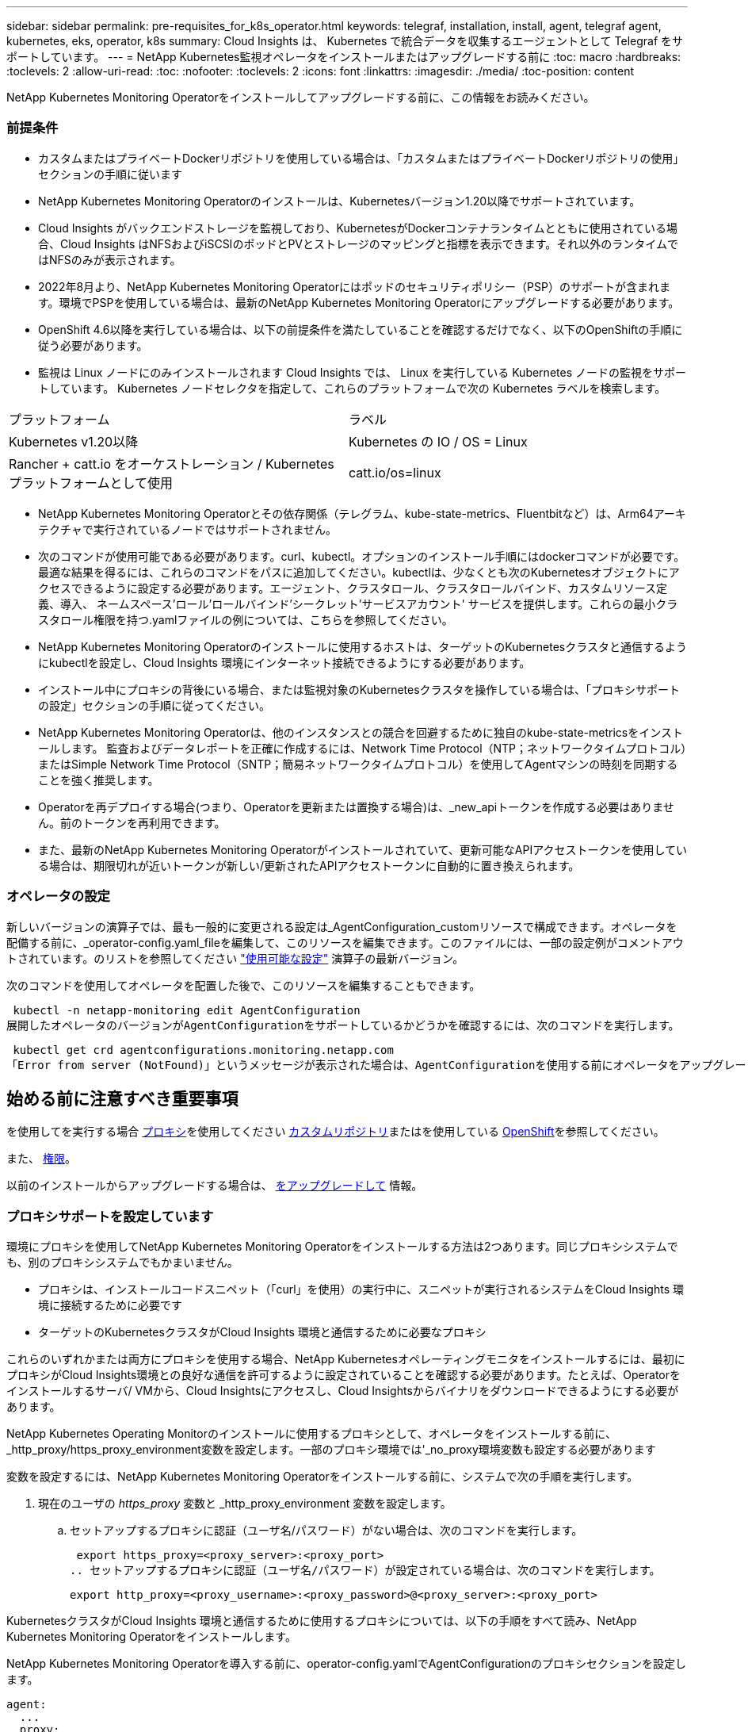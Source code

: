 ---
sidebar: sidebar 
permalink: pre-requisites_for_k8s_operator.html 
keywords: telegraf, installation, install, agent, telegraf agent, kubernetes, eks, operator, k8s 
summary: Cloud Insights は、 Kubernetes で統合データを収集するエージェントとして Telegraf をサポートしています。 
---
= NetApp Kubernetes監視オペレータをインストールまたはアップグレードする前に
:toc: macro
:hardbreaks:
:toclevels: 2
:allow-uri-read: 
:toc: 
:nofooter: 
:toclevels: 2
:icons: font
:linkattrs: 
:imagesdir: ./media/
:toc-position: content


[role="lead"]
NetApp Kubernetes Monitoring Operatorをインストールしてアップグレードする前に、この情報をお読みください。



=== 前提条件

* カスタムまたはプライベートDockerリポジトリを使用している場合は、「カスタムまたはプライベートDockerリポジトリの使用」セクションの手順に従います
* NetApp Kubernetes Monitoring Operatorのインストールは、Kubernetesバージョン1.20以降でサポートされています。
* Cloud Insights がバックエンドストレージを監視しており、KubernetesがDockerコンテナランタイムとともに使用されている場合、Cloud Insights はNFSおよびiSCSIのポッドとPVとストレージのマッピングと指標を表示できます。それ以外のランタイムではNFSのみが表示されます。
* 2022年8月より、NetApp Kubernetes Monitoring Operatorにはポッドのセキュリティポリシー（PSP）のサポートが含まれます。環境でPSPを使用している場合は、最新のNetApp Kubernetes Monitoring Operatorにアップグレードする必要があります。
* OpenShift 4.6以降を実行している場合は、以下の前提条件を満たしていることを確認するだけでなく、以下のOpenShiftの手順に従う必要があります。
* 監視は Linux ノードにのみインストールされます
Cloud Insights では、 Linux を実行している Kubernetes ノードの監視をサポートしています。 Kubernetes ノードセレクタを指定して、これらのプラットフォームで次の Kubernetes ラベルを検索します。


|===


| プラットフォーム | ラベル 


| Kubernetes v1.20以降 | Kubernetes の IO / OS = Linux 


| Rancher + catt.io をオーケストレーション / Kubernetes プラットフォームとして使用 | catt.io/os=linux 
|===
* NetApp Kubernetes Monitoring Operatorとその依存関係（テレグラム、kube-state-metrics、Fluentbitなど）は、Arm64アーキテクチャで実行されているノードではサポートされません。
* 次のコマンドが使用可能である必要があります。curl、kubectl。オプションのインストール手順にはdockerコマンドが必要です。最適な結果を得るには、これらのコマンドをパスに追加してください。kubectlは、少なくとも次のKubernetesオブジェクトにアクセスできるように設定する必要があります。エージェント、クラスタロール、クラスタロールバインド、カスタムリソース定義、導入、 ネームスペース'ロール'ロールバインド'シークレット'サービスアカウント' サービスを提供します。これらの最小クラスタロール権限を持つ.yamlファイルの例については、こちらを参照してください。
* NetApp Kubernetes Monitoring Operatorのインストールに使用するホストは、ターゲットのKubernetesクラスタと通信するようにkubectlを設定し、Cloud Insights 環境にインターネット接続できるようにする必要があります。
* インストール中にプロキシの背後にいる場合、または監視対象のKubernetesクラスタを操作している場合は、「プロキシサポートの設定」セクションの手順に従ってください。
* NetApp Kubernetes Monitoring Operatorは、他のインスタンスとの競合を回避するために独自のkube-state-metricsをインストールします。
監査およびデータレポートを正確に作成するには、Network Time Protocol（NTP；ネットワークタイムプロトコル）またはSimple Network Time Protocol（SNTP；簡易ネットワークタイムプロトコル）を使用してAgentマシンの時刻を同期することを強く推奨します。
* Operatorを再デプロイする場合(つまり、Operatorを更新または置換する場合)は、_new_apiトークンを作成する必要はありません。前のトークンを再利用できます。
* また、最新のNetApp Kubernetes Monitoring Operatorがインストールされていて、更新可能なAPIアクセストークンを使用している場合は、期限切れが近いトークンが新しい/更新されたAPIアクセストークンに自動的に置き換えられます。




=== オペレータの設定

新しいバージョンの演算子では、最も一般的に変更される設定は_AgentConfiguration_customリソースで構成できます。オペレータを配備する前に、_operator-config.yaml_fileを編集して、このリソースを編集できます。このファイルには、一部の設定例がコメントアウトされています。のリストを参照してください link:telegraf_agent_k8s_config_options.html["使用可能な設定"] 演算子の最新バージョン。

次のコマンドを使用してオペレータを配置した後で、このリソースを編集することもできます。

 kubectl -n netapp-monitoring edit AgentConfiguration
展開したオペレータのバージョンがAgentConfigurationをサポートしているかどうかを確認するには、次のコマンドを実行します。

 kubectl get crd agentconfigurations.monitoring.netapp.com
「Error from server (NotFound)」というメッセージが表示された場合は、AgentConfigurationを使用する前にオペレータをアップグレードする必要があります。



== 始める前に注意すべき重要事項

を使用してを実行する場合 <<configuring-proxy-support,プロキシ>>を使用してください <<using-a-custom-or-private-docker-repository,カスタムリポジトリ>>またはを使用している <<openshift-instructions,OpenShift>>を参照してください。

また、 <<permissions,権限>>。

以前のインストールからアップグレードする場合は、 <<をアップグレードして,をアップグレードして>> 情報。



=== プロキシサポートを設定しています

環境にプロキシを使用してNetApp Kubernetes Monitoring Operatorをインストールする方法は2つあります。同じプロキシシステムでも、別のプロキシシステムでもかまいません。

* プロキシは、インストールコードスニペット（「curl」を使用）の実行中に、スニペットが実行されるシステムをCloud Insights 環境に接続するために必要です
* ターゲットのKubernetesクラスタがCloud Insights 環境と通信するために必要なプロキシ


これらのいずれかまたは両方にプロキシを使用する場合、NetApp Kubernetesオペレーティングモニタをインストールするには、最初にプロキシがCloud Insights環境との良好な通信を許可するように設定されていることを確認する必要があります。たとえば、Operatorをインストールするサーバ/ VMから、Cloud Insightsにアクセスし、Cloud Insightsからバイナリをダウンロードできるようにする必要があります。

NetApp Kubernetes Operating Monitorのインストールに使用するプロキシとして、オペレータをインストールする前に、_http_proxy/https_proxy_environment変数を設定します。一部のプロキシ環境では'_no_proxy環境変数も設定する必要があります

変数を設定するには、NetApp Kubernetes Monitoring Operatorをインストールする前に、システムで次の手順を実行します。

. 現在のユーザの _https_proxy_ 変数と _http_proxy_environment 変数を設定します。
+
.. セットアップするプロキシに認証（ユーザ名/パスワード）がない場合は、次のコマンドを実行します。
+
 export https_proxy=<proxy_server>:<proxy_port>
.. セットアップするプロキシに認証（ユーザ名/パスワード）が設定されている場合は、次のコマンドを実行します。
+
 export http_proxy=<proxy_username>:<proxy_password>@<proxy_server>:<proxy_port>




KubernetesクラスタがCloud Insights 環境と通信するために使用するプロキシについては、以下の手順をすべて読み、NetApp Kubernetes Monitoring Operatorをインストールします。

NetApp Kubernetes Monitoring Operatorを導入する前に、operator-config.yamlでAgentConfigurationのプロキシセクションを設定します。

[listing]
----
agent:
  ...
  proxy:
    server: <server for proxy>
    port: <port for proxy>
    username: <username for proxy>
    password: <password for proxy>

    # In the noproxy section, enter a comma-separated list of
    # IP addresses and/or resolvable hostnames that should bypass
    # the proxy
    noproxy: <comma separated list>

    isTelegrafProxyEnabled: true
    isFluentbitProxyEnabled: <true or false> # true if Events Log enabled
    isCollectorsProxyEnabled: <true or false> # true if Network Performance and Map enabled
    isAuProxyEnabled: <true or false> # true if AU enabled
  ...
...
----


=== カスタムまたはプライベートのDockerリポジトリを使用する

デフォルトでは、NetApp Kubernetes Monitoring OperatorはCloud Insights リポジトリからコンテナイメージを取得します。監視のターゲットとして使用されているKubernetesクラスタがあり、カスタムまたはプライベートのDockerリポジトリまたはコンテナレジストリからのみコンテナイメージを取得するようにそのクラスタが設定されている場合は、NetApp Kubernetes Monitoring Operatorで必要なコンテナへのアクセスを設定する必要があります。

NetApp Monitoring Operatorのインストールタイルから[Image Pull Snippet]を実行します。このコマンドは、Cloud Insights リポジトリにログインし、オペレータのすべてのイメージ依存関係をプルして、Cloud Insights リポジトリからログアウトします。プロンプトが表示されたら、指定したリポジトリの一時パスワードを入力します。このコマンドは、オプション機能を含む、オペレータが使用するすべてのイメージをダウンロードします。これらの画像がどの機能に使用されるかについては、以下を参照してください。

Core Operator Functionality and Kubernetes Monitoringの略

* ネットアップによる監視
* kube-rbac-proxyの略
* kube-state-metricsの略
* テレグラフ
* distroless-root-user


イベントログ

* Fluent-bit
* kubernetes-event-exporterの略


ネットワークのパフォーマンスとマップ

* ci-net-observerの略


社内のポリシーに従って、オペレータ用の Docker イメージをプライベート / ローカル / エンタープライズ Docker リポジトリにプッシュします。リポジトリ内のこれらのイメージへのイメージタグとディレクトリパスが、Cloud Insights リポジトリ内のイメージタグとディレクトリパスと一致していることを確認します。

operator-deployment.yamlでmonitoring-operatorデプロイメントを編集し、プライベートDockerリポジトリを使用するようにすべてのイメージ参照を変更します。

....
image: <docker repo of the enterprise/corp docker repo>/kube-rbac-proxy:<kube-rbac-proxy version>
image: <docker repo of the enterprise/corp docker repo>/netapp-monitoring:<version>
....
operator-config.yamlのAgentConfigurationを編集して、新しいDockerリポジトリの場所を反映します。プライベートリポジトリ用に新しいimagePullSecretを作成します。詳細については、_ https://kubernetes.io/docs/tasks/configure-pod-container/pull-image-private-registry/_を参照してください

[listing]
----
agent:
  ...
  # An optional docker registry where you want docker images to be pulled from as compared to CI's docker registry
  # Please see documentation link here: https://docs.netapp.com/us-en/cloudinsights/task_config_telegraf_agent_k8s.html#using-a-custom-or-private-docker-repository
  dockerRepo: your.docker.repo/long/path/to/test
  # Optional: A docker image pull secret that maybe needed for your private docker registry
  dockerImagePullSecret: docker-secret-name
----


=== OpenShift の手順

OpenShift 4.6以降で実行している場合は、_runPrivileged_settingを有効にするには、_operator-config.yaml_でAgentConfigurationを編集する必要があります。

....
# Set runPrivileged to true SELinux is enabled on your kubernetes nodes
runPrivileged: true
....
OpenShiftは、一部のKubernetesコンポーネントへのアクセスをブロックする可能性のある追加のセキュリティレベルを実装する場合があります。



=== 公差と接線（Tolerations and Taints）

_telegraf_、_fluent-bit_、および_net-observer_DaemonSetsは、すべてのノードのデータを正しく収集するために、クラスタ内のすべてのノードでポッドをスケジュールする必要があります。オペレータは、いくつかの既知の*テイント*に耐えられるように設定されています。ノードにカスタムのtaintsを設定して、すべてのノードでポッドが実行されないようにしている場合は、それらのtaintsに* toleration *を作成できます link:telegraf_agent_k8s_config_options.html["（_AgentConfiguration_）をクリックします"]。クラスタ内のすべてのノードにカスタムテイントを適用した場合は、オペレータの導入に必要な許容範囲を追加して、オペレータポッドをスケジュールおよび実行できるようにする必要があります。

Kubernetesの詳細はこちらをご覧ください link:https://kubernetes.io/docs/concepts/scheduling-eviction/taint-and-toleration/["塗料および耐性"]。

に戻ります link:task_config_telegraf_agent_k8s.html["* NetApp Kubernetes監視オペレータのインストール*ページ"]
